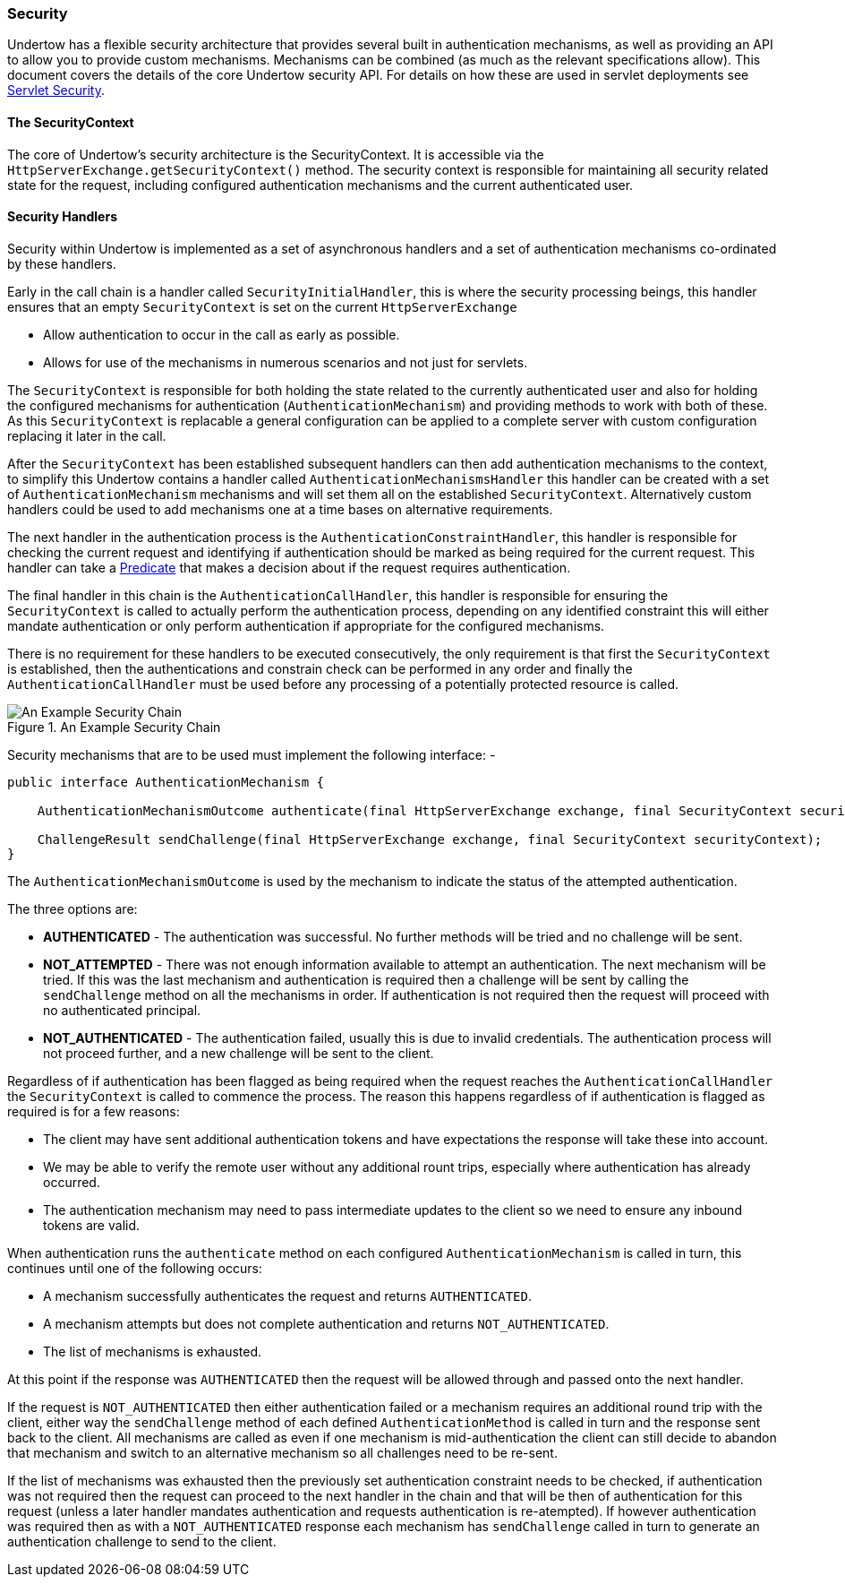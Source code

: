 // tag::main[]

=== Security

Undertow has a flexible security architecture that provides several built in authentication mechanisms,
as well as providing an API to allow you to provide custom mechanisms. Mechanisms can be combined (as
much as the relevant specifications allow). This document covers the details of the core Undertow
security API. For details on how these are used in servlet deployments see link:servlet-security.html[Servlet Security].

==== The SecurityContext

The core of Undertow's security architecture is the SecurityContext. It is accessible via the
`HttpServerExchange.getSecurityContext()` method. The security context is responsible for maintaining
all security related state for the request, including configured authentication mechanisms and the
current authenticated user.

==== Security Handlers

Security within Undertow is implemented as a set of asynchronous handlers and a set of authentication
mechanisms co-ordinated by these handlers.

Early in the call chain is a handler called `SecurityInitialHandler`, this is where the security processing
beings, this handler ensures that an empty `SecurityContext` is set on the current `HttpServerExchange`

* Allow authentication to occur in the call as early as possible.
* Allows for use of the mechanisms in numerous scenarios and not just for servlets.

The `SecurityContext` is responsible for both holding the state related to the currently authenticated user
and also for holding the configured mechanisms for authentication (`AuthenticationMechanism`) and providing 
methods to work with both of these. As this `SecurityContext` is replacable a general configuration
can be applied to a complete server with custom configuration replacing it later in the call.

After the `SecurityContext` has been established subsequent handlers can then add authentication mechanisms
to the context, to simplify this Undertow contains a handler called `AuthenticationMechanismsHandler`
this handler can be created with a set of `AuthenticationMechanism` mechanisms and will set them all on the
established `SecurityContext`.  Alternatively custom handlers could be used to add mechanisms one at a time
bases on alternative requirements.

The next handler in the authentication process is the `AuthenticationConstraintHandler`, this handler is
responsible for checking the current request and identifying if authentication should be marked as being
required for the current request. This handler can take a link:predicates-attributes-handlers.html[Predicate]
that makes a decision about if the request requires authentication.

The final handler in this chain is the `AuthenticationCallHandler`, this handler is responsible for
ensuring the `SecurityContext` is called to actually perform the authentication process, depending
on any identified constraint this will either mandate authentication or only perform authentication
if appropriate for the configured mechanisms.

There is no requirement for these handlers to be executed consecutively, the only requirement is that first
the `SecurityContext` is established, then the authentications and constrain check can be
performed in any order and finally the `AuthenticationCallHandler` must be used before any processing of
a potentially protected resource is called.

image::security_handlers.png["An Example Security Chain",title="An Example Security Chain"]

Security mechanisms that are to be used must implement the following interface: -

[source%nowrap,java]
----
public interface AuthenticationMechanism {

    AuthenticationMechanismOutcome authenticate(final HttpServerExchange exchange, final SecurityContext securityContext);

    ChallengeResult sendChallenge(final HttpServerExchange exchange, final SecurityContext securityContext);
}
----

The `AuthenticationMechanismOutcome` is used by the mechanism to indicate the status of the attempted authentication.

The three options are:

* **AUTHENTICATED** - The authentication was successful. No further methods will be tried and no challenge will be sent.

* **NOT_ATTEMPTED** - There was not enough information available to attempt an authentication. The next mechanism will be
tried. If this was the last mechanism and authentication is required then a challenge will be sent by calling the
`sendChallenge` method on all the mechanisms in order. If authentication is not required then the request will
proceed with no authenticated principal.

* **NOT_AUTHENTICATED** - The authentication failed, usually this is due to invalid credentials. The authentication process
will not proceed further, and a new challenge will be sent to the client.

Regardless of if authentication has been flagged as being required when the request reaches the `AuthenticationCallHandler` the
`SecurityContext` is called to commence the process.  The reason this happens regardless of if authentication is flagged as
required is for a few reasons:

* The client may have sent additional authentication tokens and have expectations the response will take these into account.
* We may be able to verify the remote user without any additional rount trips, especially where authentication has already occurred.
* The authentication mechanism may need to pass intermediate updates to the client so we need to ensure any inbound tokens are valid.

When authentication runs the `authenticate` method on each configured `AuthenticationMechanism` is called in turn, this continues
until one of the following occurs:

* A mechanism successfully authenticates the request and returns `AUTHENTICATED`.
* A mechanism attempts but does not complete authentication and returns `NOT_AUTHENTICATED`.
* The list of mechanisms is exhausted.

At this point if the response was `AUTHENTICATED` then the request will be allowed through and passed onto the next handler.

If the request is `NOT_AUTHENTICATED` then either authentication failed or a mechanism requires an additional round trip with the
client, either way the `sendChallenge` method of each defined `AuthenticationMethod` is called in turn and the response sent back
to the client.  All mechanisms are called as even if one mechanism is mid-authentication the client can still decide to abandon
that mechanism and switch to an alternative mechanism so all challenges need to be re-sent.

If the list of mechanisms was exhausted then the previously set authentication constraint needs to be checked, if authentication was
not required then the request can proceed to the next handler in the chain and that will be then of authentication for this request
(unless a later handler mandates authentication and requests authentication is re-atempted).  If however authentication was required
then as with a `NOT_AUTHENTICATED` response each mechanism has `sendChallenge` called in turn to generate an authentication challenge
to send to the client.


// end::main[]
